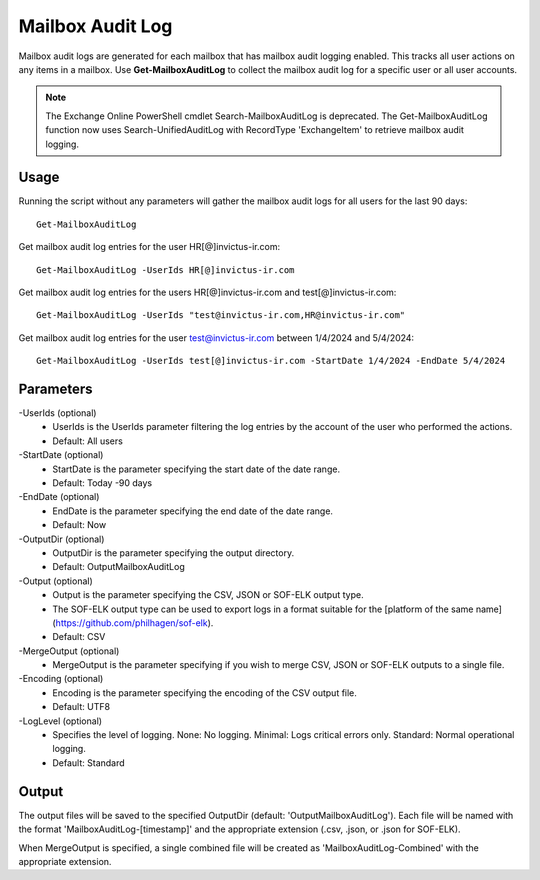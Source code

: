 Mailbox Audit Log
=======
Mailbox audit logs are generated for each mailbox that has mailbox audit logging enabled. This tracks all user actions on any items in a mailbox.
Use **Get-MailboxAuditLog** to collect the mailbox audit log for a specific user or all user accounts.

.. note::

   The Exchange Online PowerShell cmdlet Search-MailboxAuditLog is deprecated. The Get-MailboxAuditLog function now uses Search-UnifiedAuditLog with RecordType 'ExchangeItem' to retrieve mailbox audit logging.

Usage
""""""""""""""""""""""""""
Running the script without any parameters will gather the mailbox audit logs for all users for the last 90 days:
::

   Get-MailboxAuditLog

Get mailbox audit log entries for the user HR[@]invictus-ir.com:
::

   Get-MailboxAuditLog -UserIds HR[@]invictus-ir.com

Get mailbox audit log entries for the users HR[@]invictus-ir.com and test[@]invictus-ir.com:
::

   Get-MailboxAuditLog -UserIds "test@invictus-ir.com,HR@invictus-ir.com"

Get mailbox audit log entries for the user test@invictus-ir.com between 1/4/2024 and 5/4/2024:
::

   Get-MailboxAuditLog -UserIds test[@]invictus-ir.com -StartDate 1/4/2024 -EndDate 5/4/2024

Parameters
""""""""""""""""""""""""""
-UserIds (optional)
    - UserIds is the UserIds parameter filtering the log entries by the account of the user who performed the actions.
    - Default: All users

-StartDate (optional)
    - StartDate is the parameter specifying the start date of the date range.
    - Default: Today -90 days

-EndDate (optional)
    - EndDate is the parameter specifying the end date of the date range.
    - Default: Now

-OutputDir (optional)
    - OutputDir is the parameter specifying the output directory.
    - Default: Output\MailboxAuditLog

-Output (optional)
    - Output is the parameter specifying the CSV, JSON or SOF-ELK output type.
    - The SOF-ELK output type can be used to export logs in a format suitable for the [platform of the same name](https://github.com/philhagen/sof-elk).
    - Default: CSV

-MergeOutput (optional)
    - MergeOutput is the parameter specifying if you wish to merge CSV, JSON or SOF-ELK outputs to a single file.

-Encoding (optional)
    - Encoding is the parameter specifying the encoding of the CSV output file.
    - Default: UTF8

-LogLevel (optional)
    - Specifies the level of logging. None: No logging. Minimal: Logs critical errors only. Standard: Normal operational logging.
    - Default: Standard

Output
""""""""""""""""""""""""""
The output files will be saved to the specified OutputDir (default: 'Output\MailboxAuditLog'). Each file will be named with the format 'MailboxAuditLog-[timestamp]' and the appropriate extension (.csv, .json, or .json for SOF-ELK).

When MergeOutput is specified, a single combined file will be created as 'MailboxAuditLog-Combined' with the appropriate extension.
